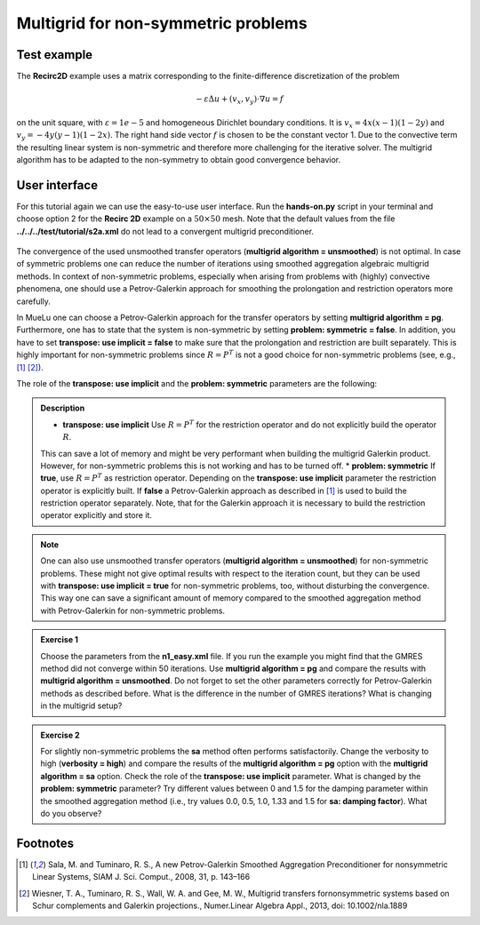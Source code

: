 ====================================
Multigrid for non-symmetric problems
====================================

.. _multigrid_for_non_symmetric_problems/test_example:

Test example
============

The **Recirc2D** example uses a matrix corresponding to the finite-difference discretization of the problem

.. math::
    -\varepsilon\Delta u + (v_x,v_y)\cdot \nabla u=f

on the unit square, with :math:`\varepsilon=1e-5` and homogeneous Dirichlet boundary conditions.
It is :math:`v_x=4x(x-1)(1-2y)` and :math:`v_y=-4y(y-1)(1-2x)`.
The right hand side vector :math:`f` is chosen to be the constant vector 1.
Due to the convective term the resulting linear system is non-symmetric and therefore more challenging for the iterative solver.
The multigrid algorithm has to be adapted to the non-symmetry to obtain good convergence behavior.

User interface
==============

For this tutorial again we can use the easy-to-use user interface.
Run the **hands-on.py** script in your terminal and choose option 2 for the **Recirc 2D** example on a :math:`50\times 50` mesh.
Note that the default values from the file **../../../test/tutorial/s2a.xml** do not lead to a convergent multigrid preconditioner.

.. figure:: pics/tut1_13.png
    :align: center
    :width: 10cm

The convergence of the used unsmoothed transfer operators (**multigrid algorithm = unsmoothed**) is not optimal.
In case of symmetric problems one can reduce the number of iterations using smoothed aggregation algebraic multigrid methods.
In context of non-symmetric problems, especially when arising from problems with (highly) convective phenomena,
one should use a Petrov-Galerkin approach for smoothing the prolongation and restriction operators more carefully.

In MueLu one can choose a Petrov-Galerkin approach for the transfer operators by setting **multigrid algorithm = pg**.
Furthermore, one has to state that the system is non-symmetric by setting **problem: symmetric = false**.
In addition, you have to set **transpose: use implicit = false** to make sure that the prolongation and restriction are built separately.
This is highly important for non-symmetric problems since :math:`R=P^T` is not a good choice for non-symmetric problems (see, e.g., [1]_ [2]_).

The role of the **transpose: use implicit** and the **problem: symmetric** parameters are the following:

.. admonition:: Description

    * **transpose: use implicit** Use :math:`R=P^T` for the restriction operator and do not explicitly build the operator :math:`R`.
    This can save a lot of memory and might be very performant when building the multigrid Galerkin product.
    However, for non-symmetric problems this is not working and has to be turned off.
    * **problem: symmetric** If **true**, use :math:`R=P^T` as restriction operator.
    Depending on the **transpose: use implicit** parameter the restriction operator is explicitly built.
    If **false** a Petrov-Galerkin approach as described in [1]_ is used to build the restriction operator separately.
    Note, that for the Galerkin approach it is necessary to build the restriction operator explicitly and store it.


.. note::

    One can also use unsmoothed transfer operators (**multigrid algorithm = unsmoothed**) for non-symmetric problems.
    These might not give optimal results with respect to the iteration count,
    but they can be used with **transpose: use implicit = true** for non-symmetric problems, too, without disturbing the convergence.
    This way one can save a significant amount of memory compared to the smoothed aggregation method with Petrov-Galerkin for non-symmetric problems.


.. admonition:: Exercise 1

    Choose the parameters from the **n1_easy.xml** file.
    If you run the example you might find that the GMRES method did not converge within 50 iterations.
    Use **multigrid algorithm = pg** and compare the results with **multigrid algorithm = unsmoothed**.
    Do not forget to set the other parameters correctly for Petrov-Galerkin methods as described before.
    What is the difference in the number of GMRES iterations?
    What is changing in the multigrid setup?

.. admonition:: Exercise 2

    For slightly non-symmetric problems the **sa** method often performs satisfactorily.
    Change the verbosity to high (**verbosity = high**)
    and compare the results of the **multigrid algorithm = pg** option with the **multigrid algorithm = sa** option.
    Check the role of the **transpose: use implicit** parameter.
    What is changed by the **problem: symmetric** parameter?
    Try different values between 0 and 1.5 for the damping parameter within the smoothed aggregation method
    (i.e., try values 0.0, 0.5, 1.0, 1.33 and 1.5 for **sa: damping factor**).
    What do you observe?


Footnotes
=========
.. [1] Sala, M. and Tuminaro, R. S., A new Petrov-Galerkin Smoothed Aggregation Preconditioner for nonsymmetric Linear Systems, SIAM J. Sci. Comput., 2008, 31, p. 143–166
.. [2] Wiesner, T. A., Tuminaro, R. S., Wall, W. A. and Gee, M. W., Multigrid transfers fornonsymmetric systems based on Schur complements and Galerkin projections., Numer.Linear Algebra Appl., 2013, doi: 10.1002/nla.1889
